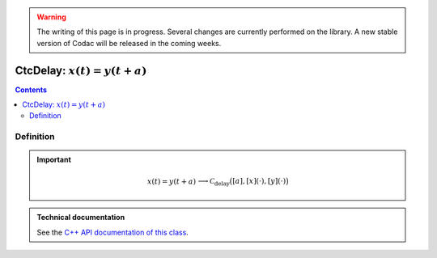 .. _sec-manual-ctcdelay:

.. warning::
  
  The writing of this page is in progress. Several changes are currently performed on the library.
  A new stable version of Codac will be released in the coming weeks.

*****************************
CtcDelay: :math:`x(t)=y(t+a)`
*****************************

.. contents::


Definition
----------

.. important::
    
  .. math::

    \left.\begin{array}{r}x(t)=y(t+a)\end{array}\right. \longrightarrow \mathcal{C}_{\textrm{delay}}\big([a],[x](\cdot),[y](\cdot)\big)

  .. tabs::

    .. code-tab:: py

      ctc.delay.contract(a, x, y)

    .. code-tab:: c++

      ctc::delay.contract(a, x, y);


.. admonition:: Technical documentation

  See the `C++ API documentation of this class <../../../api/html/classcodac_1_1_ctc_delay.html>`_.